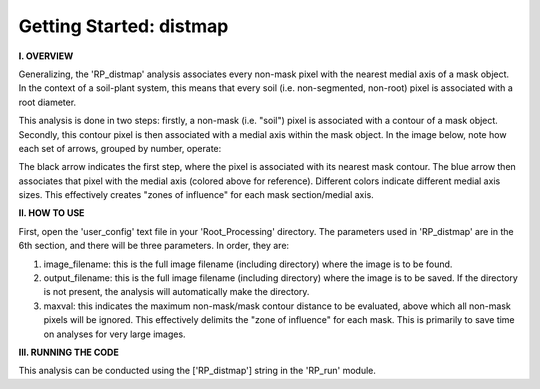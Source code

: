 .. tutorial_distmap:

************************
Getting Started: distmap
************************

**I. OVERVIEW**

Generalizing, the 'RP_distmap' analysis associates every non-mask pixel with the nearest medial axis of a mask object.  In the context of a soil-plant system, this means that every soil (i.e. non-segmented, non-root) pixel is associated with a root diameter.  

This analysis is done in two steps: firstly, a non-mask (i.e. "soil") pixel is associated with a contour of a mask object.  Secondly, this contour pixel is then associated with a medial axis within the mask object.  In the image below, note how each set of arrows, grouped by number, operate:

.. image:: _static/distmap_soilvals.jpg

The black arrow indicates the first step, where the pixel is associated with its nearest mask contour.  The blue arrow then associates that pixel with the medial axis (colored above for reference).  Different colors indicate different medial axis sizes.  This effectively creates "zones of influence" for each mask section/medial axis.  

**II. HOW TO USE**

First, open the 'user_config' text file in your 'Root_Processing' directory.  The parameters used in 'RP_distmap' are in the 6th section, and there will be three parameters.  In order, they are:

1. image_filename: this is the full image filename (including directory) where the image is to be found.  

2. output_filename: this is the full image filename (including directory) where the image is to be saved.  If the directory is not present, the analysis will automatically make the directory.  

3. maxval: this indicates the maximum non-mask/mask contour distance to be evaluated, above which all non-mask pixels will be ignored.  This effectively delimits the "zone of influence" for each mask.  This is primarily to save time on analyses for very large images.

**III. RUNNING THE CODE**

This analysis can be conducted using the ['RP_distmap'] string in the 'RP_run' module.  